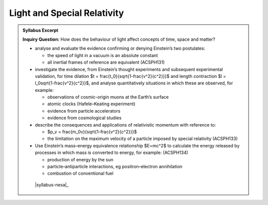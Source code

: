 Light and Special Relativity
============================

.. admonition:: Syllabus Excerpt

   **Inquiry Question:** How does the behaviour of light affect concepts of time, space and matter?

   * analyse and evaluate the evidence confirming or denying Einstein’s two postulates:

     * the speed of light in a vacuum is an absolute constant

     * all inertial frames of reference are equivalent (ACSPH131)

   * investigate the evidence, from Einstein’s thought experiments and subsequent experimental validation, for time dilation $t = \frac{t_0}{\sqrt{1-\frac{v^2}{c^2}}}$ and length contraction $l = l_0\sqrt{1-\frac{v^2}{c^2}}$, and analyse quantitatively situations in which these are observed, for example:

     * observations of cosmic-origin muons at the Earth’s surface  

     * atomic clocks (Hafele–Keating experiment)   

     * evidence from particle accelerators   

     * evidence from cosmological studies 

   * describe the consequences and applications of relativistic momentum with reference to:

     * $p_v = \frac{m_0v}{\sqrt{1-\frac{v^2}{c^2}}}$

     * the limitation on the maximum velocity of a particle imposed by special relativity (ACSPH133) 

   * Use Einstein’s mass–energy equivalence relationship $E=mc^2$ to calculate the energy released by processes in which mass is converted to energy, for example: (ACSPH134)  

     * production of energy by the sun

     * particle–antiparticle interactions, eg positron–electron annihilation

     * combustion of conventional fuel

    |syllabus-nesa|_
